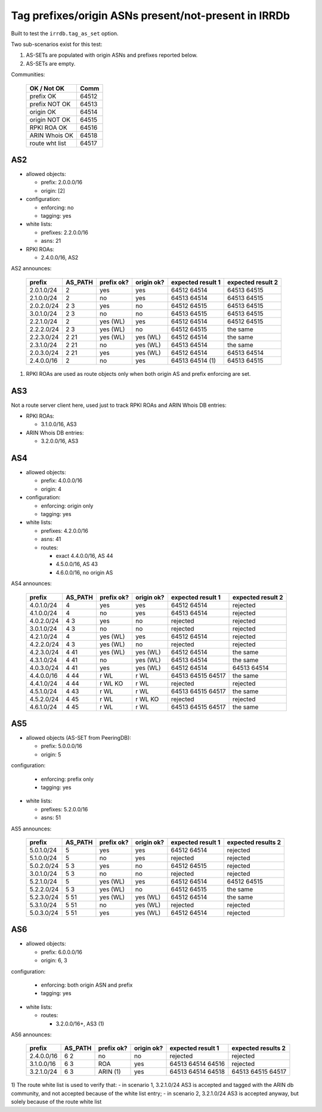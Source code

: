 Tag prefixes/origin ASNs present/not-present in IRRDb
*****************************************************

Built to test the ``irrdb.tag_as_set`` option.

Two sub-scenarios exist for this test:

1. AS-SETs are populated with origin ASNs and prefixes reported below.

2. AS-SETs are empty.

Communities:

    ==============  =====
    OK / Not OK     Comm
    ==============  =====
    prefix OK       64512
    prefix NOT OK   64513

    origin OK       64514
    origin NOT OK   64515

    RPKI ROA OK     64516
    ARIN Whois OK   64518

    route wht list  64517
    ==============  =====

AS2
---

- allowed objects:

  - prefix: 2.0.0.0/16
  - origin: [2]

- configuration:

  - enforcing: no
  - tagging: yes

- white lists:

  - prefixes: 2.2.0.0/16
  - asns: 21

- RPKI ROAs:

  - 2.4.0.0/16, AS2

AS2 announces:

    ============    ===========     ==========      ==========      =================  =================
    prefix          AS_PATH         prefix ok?      origin ok?      expected result 1  expected result 2
    ============    ===========     ==========      ==========      =================  =================
    2.0.1.0/24      2               yes             yes             64512 64514        64513 64515
    2.1.0.0/24      2               no              yes             64513 64514        64513 64515
    2.0.2.0/24      2 3             yes             no              64512 64515        64513 64515
    3.0.1.0/24      2 3             no              no              64513 64515        64513 64515
    2.2.1.0/24      2               yes (WL)        yes             64512 64514        64512 64515
    2.2.2.0/24      2 3             yes (WL)        no              64512 64515        the same
    2.2.3.0/24      2 21            yes (WL)        yes (WL)        64512 64514        the same
    2.3.1.0/24      2 21            no              yes (WL)        64513 64514        the same
    2.0.3.0/24      2 21            yes             yes (WL)        64512 64514        64513 64514
    2.4.0.0/16      2               no              yes             64513 64514 (1)    64513 64515
    ============    ===========     ==========      ==========      =================  =================

1) RPKI ROAs are used as route objects only when both origin AS and prefix enforcing are set.

AS3
---

Not a route server client here, used just to track RPKI ROAs and ARIN Whois DB entries:

- RPKI ROAs:

  - 3.1.0.0/16, AS3

- ARIN Whois DB entries:

  - 3.2.0.0/16, AS3

AS4
---

- allowed objects:

  - prefix: 4.0.0.0/16
  - origin: 4

- configuration:

  - enforcing: origin only
  - tagging: yes

- white lists:

  - prefixes: 4.2.0.0/16
  - asns: 41

  - routes:

    - exact 4.4.0.0/16, AS 44
    - 4.5.0.0/16, AS 43
    - 4.6.0.0/16, no origin AS

AS4 announces:

    ============    ===========     ==========      ==========      =================  =================
    prefix          AS_PATH         prefix ok?      origin ok?      expected result 1  expected result 2
    ============    ===========     ==========      ==========      =================  =================
    4.0.1.0/24      4               yes             yes             64512 64514        rejected
    4.1.0.0/24      4               no              yes             64513 64514        rejected
    4.0.2.0/24      4 3             yes             no              rejected           rejected
    3.0.1.0/24      4 3             no              no              rejected           rejected
    4.2.1.0/24      4               yes (WL)        yes             64512 64514        rejected
    4.2.2.0/24      4 3             yes (WL)        no              rejected           rejected
    4.2.3.0/24      4 41            yes (WL)        yes (WL)        64512 64514        the same
    4.3.1.0/24      4 41            no              yes (WL)        64513 64514        the same
    4.0.3.0/24      4 41            yes             yes (WL)        64512 64514        64513 64514
    4.4.0.0/16      4 44            r WL            r WL            64513 64515 64517  the same
    4.4.1.0/24      4 44            r WL KO         r WL            rejected           rejected
    4.5.1.0/24      4 43            r WL            r WL            64513 64515 64517  the same
    4.5.2.0/24      4 45            r WL            r WL KO         rejected           rejected
    4.6.1.0/24      4 45            r WL            r WL            64513 64515 64517  the same
    ============    ===========     ==========      ==========      =================  =================

AS5
---

- allowed objects (AS-SET from PeeringDB):

  - prefix: 5.0.0.0/16
  - origin: 5

configuration:

  - enforcing: prefix only
  - tagging: yes

- white lists:

  - prefixes: 5.2.0.0/16
  - asns: 51

AS5 announces:

    ============    ===========     ==========      ==========      =================  =================
    prefix          AS_PATH         prefix ok?      origin ok?      expected result 1  expected results 2
    ============    ===========     ==========      ==========      =================  =================
    5.0.1.0/24      5               yes             yes             64512 64514        rejected
    5.1.0.0/24      5               no              yes             rejected           rejected
    5.0.2.0/24      5 3             yes             no              64512 64515        rejected
    3.0.1.0/24      5 3             no              no              rejected           rejected
    5.2.1.0/24      5               yes (WL)        yes             64512 64514        64512 64515
    5.2.2.0/24      5 3             yes (WL)        no              64512 64515        the same
    5.2.3.0/24      5 51            yes (WL)        yes (WL)        64512 64514        the same
    5.3.1.0/24      5 51            no              yes (WL)        rejected           rejected
    5.0.3.0/24      5 51            yes             yes (WL)        64512 64514        rejected
    ============    ===========     ==========      ==========      =================  =================

AS6
---

- allowed objects:

  - prefix: 6.0.0.0/16
  - origin: 6, 3

configuration:

  - enforcing: both origin ASN and prefix
  - tagging: yes

- white lists:

  - routes:

    - 3.2.0.0/16+, AS3 (1)

AS6 announces:

    ============    ===========     ==========      ==========      =================  =================
    prefix          AS_PATH         prefix ok?      origin ok?      expected result 1  expected results 2
    ============    ===========     ==========      ==========      =================  =================
    2.4.0.0/16      6 2             no              no              rejected           rejected
    3.1.0.0/16      6 3             ROA             yes             64513 64514 64516  rejected
    3.2.1.0/24      6 3             ARIN (1)        yes             64513 64514 64518  64513 64515 64517
    ============    ===========     ==========      ==========      =================  =================

1) The route white list is used to verify that:
- in scenario 1, 3.2.1.0/24 AS3 is accepted and tagged with the ARIN db community, and not accepted because of the white list entry;
- in scenario 2, 3.2.1.0/24 AS3 is accepted anyway, but solely because of the route white list
